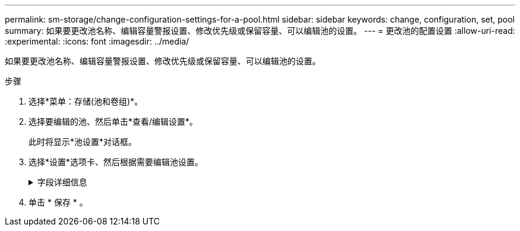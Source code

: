 ---
permalink: sm-storage/change-configuration-settings-for-a-pool.html 
sidebar: sidebar 
keywords: change, configuration, set, pool 
summary: 如果要更改池名称、编辑容量警报设置、修改优先级或保留容量、可以编辑池的设置。 
---
= 更改池的配置设置
:allow-uri-read: 
:experimental: 
:icons: font
:imagesdir: ../media/


[role="lead"]
如果要更改池名称、编辑容量警报设置、修改优先级或保留容量、可以编辑池的设置。

.步骤
. 选择*菜单：存储(池和卷组)*。
. 选择要编辑的池、然后单击*查看/编辑设置*。
+
此时将显示*池设置*对话框。

. 选择*设置*选项卡、然后根据需要编辑池设置。
+
.字段详细信息
[%collapsible]
====
[cols="2*"]
|===
| 正在设置 ... | Description 


 a| 
Name
 a| 
您可以更改用户提供的池名称。需要为池指定名称。



 a| 
容量警报
 a| 
您可以在池中的可用容量达到或超过指定阈值时发送警报通知。当存储在池中的数据超过指定阈值时、System Manager会发送一条消息、让您有时间添加更多存储空间或删除不必要的对象。

警报显示在信息板上的Notifications区域中、可通过电子邮件和SNMP陷阱消息从服务器发送给管理员。

您可以定义以下容量警报：

** *严重警报*-当池中的可用容量达到或超过指定阈值时、此严重警报将向您发出通知。使用spinner控件调整阈值百分比。选中此复选框可禁用此通知。
** *早期警报*—此早期警报会在池中的可用容量达到指定阈值时向您发出通知。使用spinner控件调整阈值百分比。选中此复选框可禁用此通知。




 a| 
修改优先级
 a| 
您可以指定池中修改操作相对于系统性能的优先级级别。如果池中修改操作的优先级较高、则操作完成速度会更快、但可能会降低主机I/O性能。优先级较低会导致操作所需时间较长、但对主机I/O性能的影响较小。

您可以从五个优先级中进行选择：最低、低、中、高和最高。优先级越高、对主机I/O和系统性能的影响就越大。

** *关键重建优先级*—如果多个驱动器故障导致某些数据没有冗余、而另一个驱动器故障可能导致数据丢失、则此滑块条可确定数据重建操作的优先级。
** *已降级重建优先级*—此滑块用于确定发生驱动器故障时数据重建操作的优先级、但数据仍具有冗余、并且附加驱动器故障不会导致数据丢失。
** *后台操作优先级*-此滑块条用于确定池处于最佳状态时执行的池后台操作的优先级。这些操作包括动态卷扩展(DVE)、即时可用性格式(IAF)以及将数据迁移到更换或添加的驱动器。




 a| 
保留容量
 a| 
您可以定义驱动器数量以确定池中为支持潜在驱动器故障而预留的容量。发生驱动器故障时、会使用保留容量来保存重建的数据。在数据重建过程中、池会使用保留容量、而不是在卷组中使用热备用驱动器。

使用spinner控件调整驱动器数量。根据驱动器数量、池中的保留容量显示在spinner框旁边。

请记住以下有关保留容量的信息。

** 由于保留容量会从池的总可用容量中减去、因此您预留的容量会影响可用于创建卷的可用容量。如果为保留容量指定0、则池中的所有可用容量将用于创建卷。
** 如果减少保留容量、则增加可用于池卷的容量。


|===
====
. 单击 * 保存 * 。

